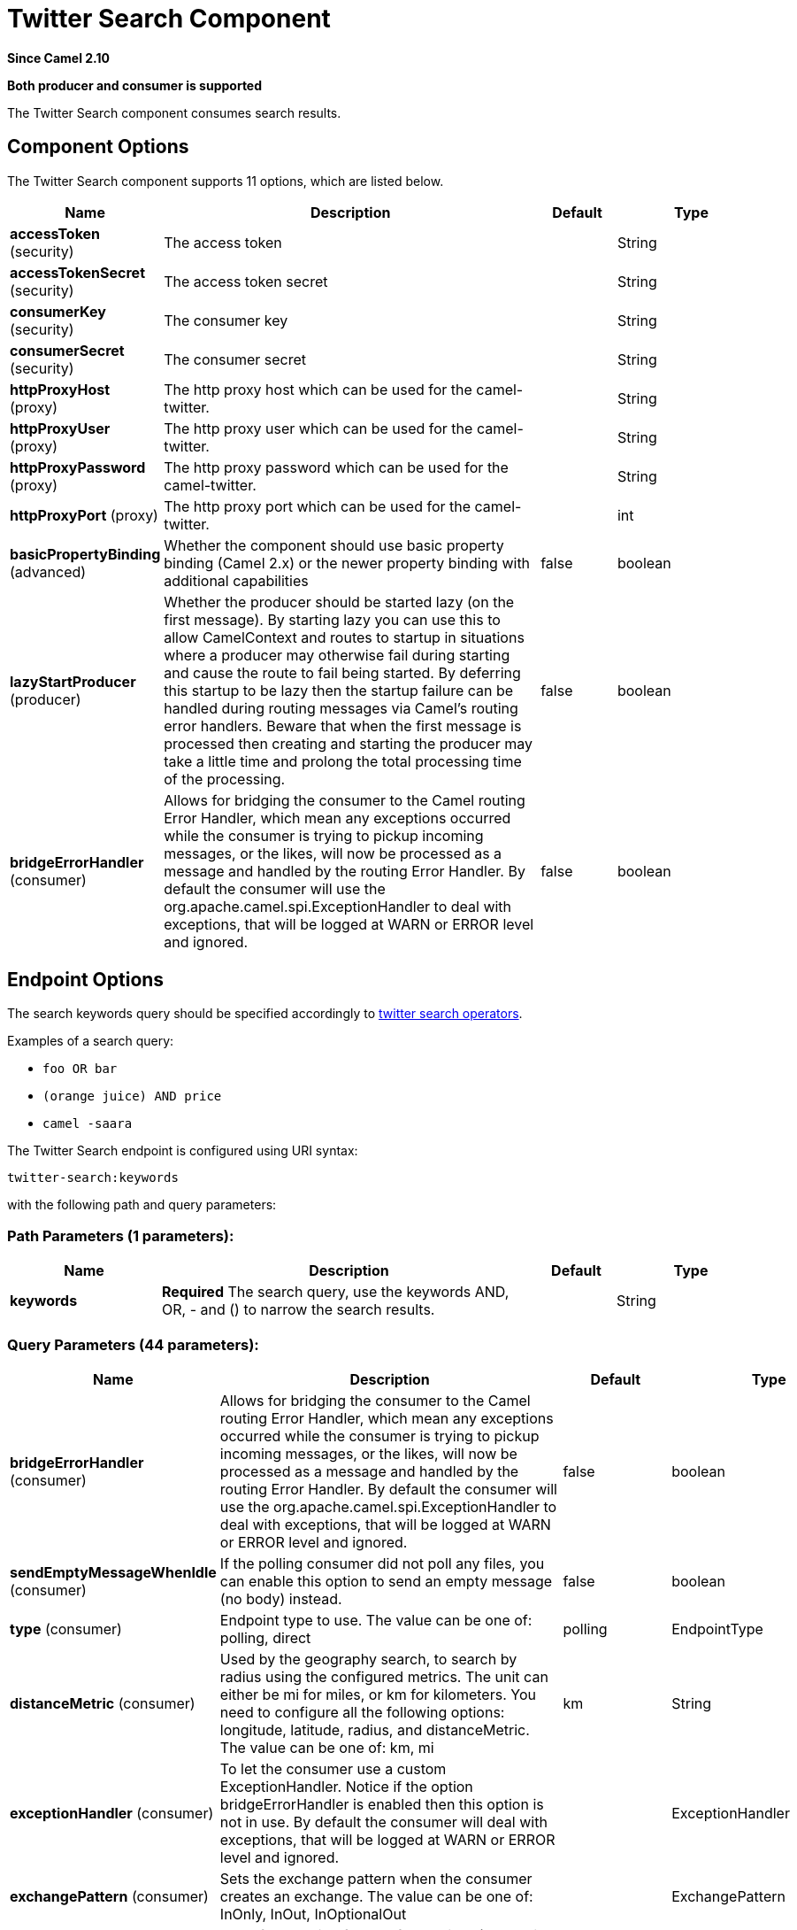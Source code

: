 [[twitter-search-component]]
= Twitter Search Component
:page-source: components/camel-twitter/src/main/docs/twitter-search-component.adoc

*Since Camel 2.10*

// HEADER START
*Both producer and consumer is supported*
// HEADER END

The Twitter Search component consumes search results.

== Component Options

// component options: START
The Twitter Search component supports 11 options, which are listed below.



[width="100%",cols="2,5,^1,2",options="header"]
|===
| Name | Description | Default | Type
| *accessToken* (security) | The access token |  | String
| *accessTokenSecret* (security) | The access token secret |  | String
| *consumerKey* (security) | The consumer key |  | String
| *consumerSecret* (security) | The consumer secret |  | String
| *httpProxyHost* (proxy) | The http proxy host which can be used for the camel-twitter. |  | String
| *httpProxyUser* (proxy) | The http proxy user which can be used for the camel-twitter. |  | String
| *httpProxyPassword* (proxy) | The http proxy password which can be used for the camel-twitter. |  | String
| *httpProxyPort* (proxy) | The http proxy port which can be used for the camel-twitter. |  | int
| *basicPropertyBinding* (advanced) | Whether the component should use basic property binding (Camel 2.x) or the newer property binding with additional capabilities | false | boolean
| *lazyStartProducer* (producer) | Whether the producer should be started lazy (on the first message). By starting lazy you can use this to allow CamelContext and routes to startup in situations where a producer may otherwise fail during starting and cause the route to fail being started. By deferring this startup to be lazy then the startup failure can be handled during routing messages via Camel's routing error handlers. Beware that when the first message is processed then creating and starting the producer may take a little time and prolong the total processing time of the processing. | false | boolean
| *bridgeErrorHandler* (consumer) | Allows for bridging the consumer to the Camel routing Error Handler, which mean any exceptions occurred while the consumer is trying to pickup incoming messages, or the likes, will now be processed as a message and handled by the routing Error Handler. By default the consumer will use the org.apache.camel.spi.ExceptionHandler to deal with exceptions, that will be logged at WARN or ERROR level and ignored. | false | boolean
|===
// component options: END


== Endpoint Options

The search keywords query should be specified accordingly to https://developer.twitter.com/en/docs/tweets/search/guides/standard-operators[twitter search operators].

Examples of a search query:

* `foo OR bar`
* `(orange juice) AND price`
* `camel -saara`


// endpoint options: START
The Twitter Search endpoint is configured using URI syntax:

----
twitter-search:keywords
----

with the following path and query parameters:

=== Path Parameters (1 parameters):


[width="100%",cols="2,5,^1,2",options="header"]
|===
| Name | Description | Default | Type
| *keywords* | *Required* The search query, use the keywords AND, OR, - and () to narrow the search results. |  | String
|===


=== Query Parameters (44 parameters):


[width="100%",cols="2,5,^1,2",options="header"]
|===
| Name | Description | Default | Type
| *bridgeErrorHandler* (consumer) | Allows for bridging the consumer to the Camel routing Error Handler, which mean any exceptions occurred while the consumer is trying to pickup incoming messages, or the likes, will now be processed as a message and handled by the routing Error Handler. By default the consumer will use the org.apache.camel.spi.ExceptionHandler to deal with exceptions, that will be logged at WARN or ERROR level and ignored. | false | boolean
| *sendEmptyMessageWhenIdle* (consumer) | If the polling consumer did not poll any files, you can enable this option to send an empty message (no body) instead. | false | boolean
| *type* (consumer) | Endpoint type to use. The value can be one of: polling, direct | polling | EndpointType
| *distanceMetric* (consumer) | Used by the geography search, to search by radius using the configured metrics. The unit can either be mi for miles, or km for kilometers. You need to configure all the following options: longitude, latitude, radius, and distanceMetric. The value can be one of: km, mi | km | String
| *exceptionHandler* (consumer) | To let the consumer use a custom ExceptionHandler. Notice if the option bridgeErrorHandler is enabled then this option is not in use. By default the consumer will deal with exceptions, that will be logged at WARN or ERROR level and ignored. |  | ExceptionHandler
| *exchangePattern* (consumer) | Sets the exchange pattern when the consumer creates an exchange. The value can be one of: InOnly, InOut, InOptionalOut |  | ExchangePattern
| *extendedMode* (consumer) | Used for enabling full text from twitter (eg receive tweets that contains more than 140 characters). | true | boolean
| *latitude* (consumer) | Used by the geography search to search by latitude. You need to configure all the following options: longitude, latitude, radius, and distanceMetric. |  | Double
| *locations* (consumer) | Bounding boxes, created by pairs of lat/lons. Can be used for filter. A pair is defined as lat,lon. And multiple paris can be separated by semi colon. |  | String
| *longitude* (consumer) | Used by the geography search to search by longitude. You need to configure all the following options: longitude, latitude, radius, and distanceMetric. |  | Double
| *pollStrategy* (consumer) | A pluggable org.apache.camel.PollingConsumerPollingStrategy allowing you to provide your custom implementation to control error handling usually occurred during the poll operation before an Exchange have been created and being routed in Camel. |  | PollingConsumerPollStrategy
| *radius* (consumer) | Used by the geography search to search by radius. You need to configure all the following options: longitude, latitude, radius, and distanceMetric. |  | Double
| *lazyStartProducer* (producer) | Whether the producer should be started lazy (on the first message). By starting lazy you can use this to allow CamelContext and routes to startup in situations where a producer may otherwise fail during starting and cause the route to fail being started. By deferring this startup to be lazy then the startup failure can be handled during routing messages via Camel's routing error handlers. Beware that when the first message is processed then creating and starting the producer may take a little time and prolong the total processing time of the processing. | false | boolean
| *basicPropertyBinding* (advanced) | Whether the endpoint should use basic property binding (Camel 2.x) or the newer property binding with additional capabilities | false | boolean
| *synchronous* (advanced) | Sets whether synchronous processing should be strictly used, or Camel is allowed to use asynchronous processing (if supported). | false | boolean
| *count* (filter) | Limiting number of results per page. | 5 | Integer
| *filterOld* (filter) | Filter out old tweets, that has previously been polled. This state is stored in memory only, and based on last tweet id. | true | boolean
| *lang* (filter) | The lang string ISO_639-1 which will be used for searching |  | String
| *numberOfPages* (filter) | The number of pages result which you want camel-twitter to consume. | 1 | Integer
| *sinceId* (filter) | The last tweet id which will be used for pulling the tweets. It is useful when the camel route is restarted after a long running. | 1 | long
| *userIds* (filter) | To filter by user ids for filter. Multiple values can be separated by comma. |  | String
| *backoffErrorThreshold* (scheduler) | The number of subsequent error polls (failed due some error) that should happen before the backoffMultipler should kick-in. |  | int
| *backoffIdleThreshold* (scheduler) | The number of subsequent idle polls that should happen before the backoffMultipler should kick-in. |  | int
| *backoffMultiplier* (scheduler) | To let the scheduled polling consumer backoff if there has been a number of subsequent idles/errors in a row. The multiplier is then the number of polls that will be skipped before the next actual attempt is happening again. When this option is in use then backoffIdleThreshold and/or backoffErrorThreshold must also be configured. |  | int
| *delay* (scheduler) | Milliseconds before the next poll. | 30000 | long
| *greedy* (scheduler) | If greedy is enabled, then the ScheduledPollConsumer will run immediately again, if the previous run polled 1 or more messages. | false | boolean
| *initialDelay* (scheduler) | Milliseconds before the first poll starts. You can also specify time values using units, such as 60s (60 seconds), 5m30s (5 minutes and 30 seconds), and 1h (1 hour). | 1000 | long
| *repeatCount* (scheduler) | Specifies a maximum limit of number of fires. So if you set it to 1, the scheduler will only fire once. If you set it to 5, it will only fire five times. A value of zero or negative means fire forever. | 0 | long
| *runLoggingLevel* (scheduler) | The consumer logs a start/complete log line when it polls. This option allows you to configure the logging level for that. The value can be one of: TRACE, DEBUG, INFO, WARN, ERROR, OFF | TRACE | LoggingLevel
| *scheduledExecutorService* (scheduler) | Allows for configuring a custom/shared thread pool to use for the consumer. By default each consumer has its own single threaded thread pool. |  | ScheduledExecutorService
| *scheduler* (scheduler) | To use a cron scheduler from either camel-spring or camel-quartz component. The value can be one of: none, spring, quartz | none | String
| *schedulerProperties* (scheduler) | To configure additional properties when using a custom scheduler or any of the Quartz, Spring based scheduler. |  | Map
| *startScheduler* (scheduler) | Whether the scheduler should be auto started. | true | boolean
| *timeUnit* (scheduler) | Time unit for initialDelay and delay options. The value can be one of: NANOSECONDS, MICROSECONDS, MILLISECONDS, SECONDS, MINUTES, HOURS, DAYS | MILLISECONDS | TimeUnit
| *useFixedDelay* (scheduler) | Controls if fixed delay or fixed rate is used. See ScheduledExecutorService in JDK for details. | true | boolean
| *sortById* (sort) | Sorts by id, so the oldest are first, and newest last. | true | boolean
| *httpProxyHost* (proxy) | The http proxy host which can be used for the camel-twitter. Can also be configured on the TwitterComponent level instead. |  | String
| *httpProxyPassword* (proxy) | The http proxy password which can be used for the camel-twitter. Can also be configured on the TwitterComponent level instead. |  | String
| *httpProxyPort* (proxy) | The http proxy port which can be used for the camel-twitter. Can also be configured on the TwitterComponent level instead. |  | Integer
| *httpProxyUser* (proxy) | The http proxy user which can be used for the camel-twitter. Can also be configured on the TwitterComponent level instead. |  | String
| *accessToken* (security) | The access token. Can also be configured on the TwitterComponent level instead. |  | String
| *accessTokenSecret* (security) | The access secret. Can also be configured on the TwitterComponent level instead. |  | String
| *consumerKey* (security) | The consumer key. Can also be configured on the TwitterComponent level instead. |  | String
| *consumerSecret* (security) | The consumer secret. Can also be configured on the TwitterComponent level instead. |  | String
|===
// endpoint options: END
// spring-boot-auto-configure options: START
== Spring Boot Auto-Configuration

When using Spring Boot make sure to use the following Maven dependency to have support for auto configuration:

[source,xml]
----
<dependency>
  <groupId>org.apache.camel.springboot</groupId>
  <artifactId>camel-twitter-starter</artifactId>
  <version>x.x.x</version>
  <!-- use the same version as your Camel core version -->
</dependency>
----


The component supports 12 options, which are listed below.



[width="100%",cols="2,5,^1,2",options="header"]
|===
| Name | Description | Default | Type
| *camel.component.twitter-search.access-token* | The access token |  | String
| *camel.component.twitter-search.access-token-secret* | The access token secret |  | String
| *camel.component.twitter-search.basic-property-binding* | Whether the component should use basic property binding (Camel 2.x) or the newer property binding with additional capabilities | false | Boolean
| *camel.component.twitter-search.bridge-error-handler* | Allows for bridging the consumer to the Camel routing Error Handler, which mean any exceptions occurred while the consumer is trying to pickup incoming messages, or the likes, will now be processed as a message and handled by the routing Error Handler. By default the consumer will use the org.apache.camel.spi.ExceptionHandler to deal with exceptions, that will be logged at WARN or ERROR level and ignored. | false | Boolean
| *camel.component.twitter-search.consumer-key* | The consumer key |  | String
| *camel.component.twitter-search.consumer-secret* | The consumer secret |  | String
| *camel.component.twitter-search.enabled* | Whether to enable auto configuration of the twitter-search component. This is enabled by default. |  | Boolean
| *camel.component.twitter-search.http-proxy-host* | The http proxy host which can be used for the camel-twitter. |  | String
| *camel.component.twitter-search.http-proxy-password* | The http proxy password which can be used for the camel-twitter. |  | String
| *camel.component.twitter-search.http-proxy-port* | The http proxy port which can be used for the camel-twitter. |  | Integer
| *camel.component.twitter-search.http-proxy-user* | The http proxy user which can be used for the camel-twitter. |  | String
| *camel.component.twitter-search.lazy-start-producer* | Whether the producer should be started lazy (on the first message). By starting lazy you can use this to allow CamelContext and routes to startup in situations where a producer may otherwise fail during starting and cause the route to fail being started. By deferring this startup to be lazy then the startup failure can be handled during routing messages via Camel's routing error handlers. Beware that when the first message is processed then creating and starting the producer may take a little time and prolong the total processing time of the processing. | false | Boolean
|===
// spring-boot-auto-configure options: END

